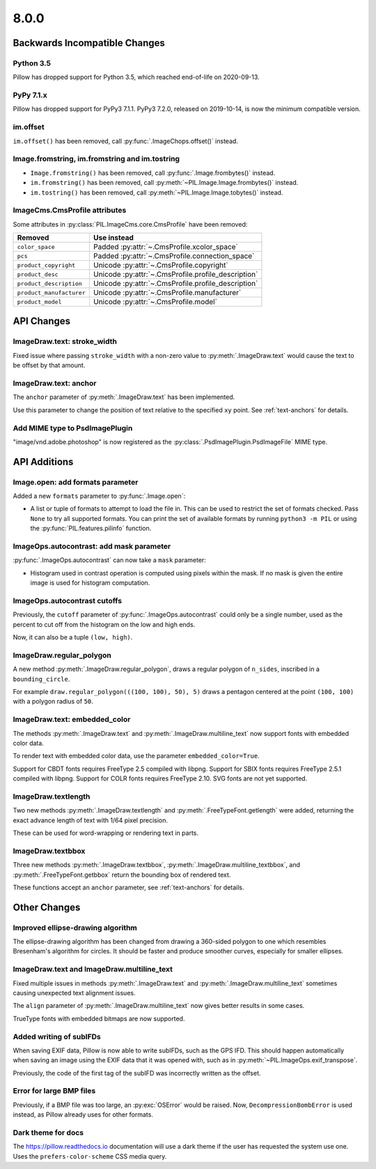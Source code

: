 8.0.0
-----

Backwards Incompatible Changes
==============================

Python 3.5
^^^^^^^^^^

Pillow has dropped support for Python 3.5, which reached end-of-life on 2020-09-13.

PyPy 7.1.x
^^^^^^^^^^

Pillow has dropped support for PyPy3 7.1.1.
PyPy3 7.2.0, released on 2019-10-14, is now the minimum compatible version.

im.offset
^^^^^^^^^

``im.offset()`` has been removed, call :py:func:`.ImageChops.offset()` instead.

Image.fromstring, im.fromstring and im.tostring
^^^^^^^^^^^^^^^^^^^^^^^^^^^^^^^^^^^^^^^^^^^^^^^

* ``Image.fromstring()`` has been removed, call :py:func:`.Image.frombytes()` instead.
* ``im.fromstring()`` has been removed, call :py:meth:`~PIL.Image.Image.frombytes()` instead.
* ``im.tostring()`` has been removed, call :py:meth:`~PIL.Image.Image.tobytes()` instead.

ImageCms.CmsProfile attributes
^^^^^^^^^^^^^^^^^^^^^^^^^^^^^^

Some attributes in :py:class:`PIL.ImageCms.core.CmsProfile` have been removed:

========================  ===================================================
Removed                   Use instead
========================  ===================================================
``color_space``           Padded :py:attr:`~.CmsProfile.xcolor_space`
``pcs``                   Padded :py:attr:`~.CmsProfile.connection_space`
``product_copyright``     Unicode :py:attr:`~.CmsProfile.copyright`
``product_desc``          Unicode :py:attr:`~.CmsProfile.profile_description`
``product_description``   Unicode :py:attr:`~.CmsProfile.profile_description`
``product_manufacturer``  Unicode :py:attr:`~.CmsProfile.manufacturer`
``product_model``         Unicode :py:attr:`~.CmsProfile.model`
========================  ===================================================

API Changes
===========

ImageDraw.text: stroke_width
^^^^^^^^^^^^^^^^^^^^^^^^^^^^

Fixed issue where passing ``stroke_width`` with a non-zero value
to :py:meth:`.ImageDraw.text` would cause the text to be offset by that amount.

ImageDraw.text: anchor
^^^^^^^^^^^^^^^^^^^^^^

The ``anchor`` parameter of :py:meth:`.ImageDraw.text` has been implemented.

Use this parameter to change the position of text relative to the
specified ``xy`` point. See :ref:`text-anchors` for details.

Add MIME type to PsdImagePlugin
^^^^^^^^^^^^^^^^^^^^^^^^^^^^^^^

"image/vnd.adobe.photoshop" is now registered as the
:py:class:`.PsdImagePlugin.PsdImageFile` MIME type.

API Additions
=============

Image.open: add formats parameter
^^^^^^^^^^^^^^^^^^^^^^^^^^^^^^^^^

Added a new ``formats`` parameter to :py:func:`.Image.open`:

* A list or tuple of formats to attempt to load the file in.
  This can be used to restrict the set of formats checked.
  Pass ``None`` to try all supported formats. You can print the set of
  available formats by running ``python3 -m PIL`` or using
  the :py:func:`PIL.features.pilinfo` function.

ImageOps.autocontrast: add mask parameter
^^^^^^^^^^^^^^^^^^^^^^^^^^^^^^^^^^^^^^^^^

:py:func:`.ImageOps.autocontrast` can now take a ``mask`` parameter:

* Histogram used in contrast operation is computed using pixels within the mask.
  If no mask is given the entire image is used for histogram computation.

ImageOps.autocontrast cutoffs
^^^^^^^^^^^^^^^^^^^^^^^^^^^^^

Previously, the ``cutoff`` parameter of :py:func:`.ImageOps.autocontrast` could only
be a single number, used as the percent to cut off from the histogram on the low and
high ends.

Now, it can also be a tuple ``(low, high)``.

ImageDraw.regular_polygon
^^^^^^^^^^^^^^^^^^^^^^^^^

A new method :py:meth:`.ImageDraw.regular_polygon`, draws a regular polygon of ``n_sides``, inscribed in a ``bounding_circle``.

For example ``draw.regular_polygon(((100, 100), 50), 5)``
draws a pentagon centered at the point ``(100, 100)`` with a polygon radius of ``50``.

ImageDraw.text: embedded_color
^^^^^^^^^^^^^^^^^^^^^^^^^^^^^^

The methods :py:meth:`.ImageDraw.text` and :py:meth:`.ImageDraw.multiline_text`
now support fonts with embedded color data.

To render text with embedded color data, use the parameter ``embedded_color=True``.

Support for CBDT fonts requires FreeType 2.5 compiled with libpng.
Support for SBIX fonts requires FreeType 2.5.1 compiled with libpng.
Support for COLR fonts requires FreeType 2.10.
SVG fonts are not yet supported.

ImageDraw.textlength
^^^^^^^^^^^^^^^^^^^^

Two new methods :py:meth:`.ImageDraw.textlength` and :py:meth:`.FreeTypeFont.getlength`
were added, returning the exact advance length of text with 1/64 pixel precision.

These can be used for word-wrapping or rendering text in parts.

ImageDraw.textbbox
^^^^^^^^^^^^^^^^^^

Three new methods :py:meth:`.ImageDraw.textbbox`, :py:meth:`.ImageDraw.multiline_textbbox`,
and :py:meth:`.FreeTypeFont.getbbox` return the bounding box of rendered text.

These functions accept an ``anchor`` parameter, see :ref:`text-anchors` for details.

Other Changes
=============

Improved ellipse-drawing algorithm
^^^^^^^^^^^^^^^^^^^^^^^^^^^^^^^^^^

The ellipse-drawing algorithm has been changed from drawing a 360-sided polygon to one
which resembles Bresenham's algorithm for circles. It should be faster and produce
smoother curves, especially for smaller ellipses.

ImageDraw.text and ImageDraw.multiline_text
^^^^^^^^^^^^^^^^^^^^^^^^^^^^^^^^^^^^^^^^^^^

Fixed multiple issues in methods :py:meth:`.ImageDraw.text` and :py:meth:`.ImageDraw.multiline_text`
sometimes causing unexpected text alignment issues.

The ``align`` parameter of :py:meth:`.ImageDraw.multiline_text` now gives better results in some cases.

TrueType fonts with embedded bitmaps are now supported.

Added writing of subIFDs
^^^^^^^^^^^^^^^^^^^^^^^^

When saving EXIF data, Pillow is now able to write subIFDs, such as the GPS IFD. This
should happen automatically when saving an image using the EXIF data that it was opened
with, such as in :py:meth:`~PIL.ImageOps.exif_transpose`.

Previously, the code of the first tag of the subIFD was incorrectly written as the
offset.

Error for large BMP files
^^^^^^^^^^^^^^^^^^^^^^^^^

Previously, if a BMP file was too large, an :py:exc:`OSError` would be raised. Now,
``DecompressionBombError`` is used instead, as Pillow already uses for other formats.

Dark theme for docs
^^^^^^^^^^^^^^^^^^^

The https://pillow.readthedocs.io documentation will use a dark theme if the user has requested the system use one. Uses the ``prefers-color-scheme`` CSS media query.
